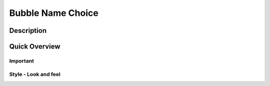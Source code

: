 ======================
Bubble Name Choice
======================

Description
------------------


Quick Overview
------------------


Important
====================


Style - Look and feel
=========================



